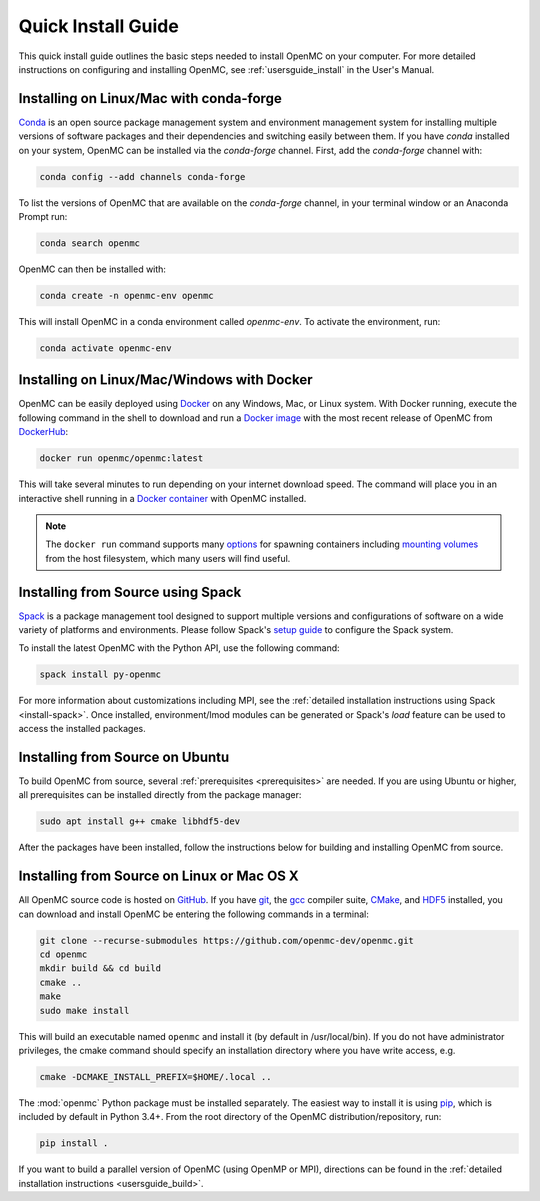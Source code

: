 .. _quickinstall:

===================
Quick Install Guide
===================

This quick install guide outlines the basic steps needed to install OpenMC on
your computer. For more detailed instructions on configuring and installing
OpenMC, see :ref:`usersguide_install` in the User's Manual.

----------------------------------------
Installing on Linux/Mac with conda-forge
----------------------------------------

`Conda <https://conda.io/en/latest/>`_ is an open source package management
system and environment management system for installing multiple versions of
software packages and their dependencies and switching easily between them. If
you have `conda` installed on your system, OpenMC can be installed via the
`conda-forge` channel. First, add the `conda-forge` channel with:

.. code-block:: sh

    conda config --add channels conda-forge

To list the versions of OpenMC that are available on the `conda-forge` channel,
in your terminal window or an Anaconda Prompt run:

.. code-block:: sh

    conda search openmc

OpenMC can then be installed with:

.. code-block:: sh

    conda create -n openmc-env openmc

This will install OpenMC in a conda environment called `openmc-env`. To activate
the environment, run:

.. code-block:: sh

    conda activate openmc-env

-------------------------------------------
Installing on Linux/Mac/Windows with Docker
-------------------------------------------

OpenMC can be easily deployed using `Docker <https://www.docker.com/>`_ on any
Windows, Mac, or Linux system. With Docker running, execute the following command
in the shell to download and run a `Docker image`_ with the most recent release
of OpenMC from `DockerHub <https://hub.docker.com/>`_:

.. code-block:: sh

    docker run openmc/openmc:latest

This will take several minutes to run depending on your internet download speed.
The command will place you in an interactive shell running in a `Docker
container`_ with OpenMC installed.

.. note:: The ``docker run`` command supports many `options`_ for spawning
          containers including `mounting volumes`_ from the host filesystem,
          which many users will find useful.

.. _Docker image: https://docs.docker.com/engine/reference/commandline/images/
.. _Docker container: https://www.docker.com/resources/what-container
.. _options: https://docs.docker.com/engine/reference/commandline/run/
.. _mounting volumes: https://docs.docker.com/storage/volumes/

----------------------------------
Installing from Source using Spack
----------------------------------

Spack_ is a package management tool designed to support multiple versions and
configurations of software on a wide variety of platforms and environments.
Please follow Spack's `setup guide`_ to configure the Spack system.

To install the latest OpenMC with the Python API, use the following command:

.. code-block:: sh

    spack install py-openmc

For more information about customizations including MPI, see the
:ref:`detailed installation instructions using Spack <install-spack>`.
Once installed, environment/lmod modules can be generated or Spack's `load` feature
can be used to access the installed packages.

.. _Spack: https://spack.readthedocs.io/en/latest/
.. _setup guide: https://spack.readthedocs.io/en/latest/getting_started.html

--------------------------------
Installing from Source on Ubuntu
--------------------------------

To build OpenMC from source, several :ref:`prerequisites <prerequisites>` are
needed. If you are using Ubuntu or higher, all prerequisites can be installed
directly from the package manager:

.. code-block:: sh

    sudo apt install g++ cmake libhdf5-dev

After the packages have been installed, follow the instructions below for
building and installing OpenMC from source.

-------------------------------------------
Installing from Source on Linux or Mac OS X
-------------------------------------------

All OpenMC source code is hosted on `GitHub
<https://github.com/openmc-dev/openmc>`_. If you have `git
<https://git-scm.com>`_, the `gcc <https://gcc.gnu.org/>`_ compiler suite,
`CMake <https://cmake.org>`_, and `HDF5
<https://www.hdfgroup.org/solutions/hdf5/>`_ installed, you can download and
install OpenMC be entering the following commands in a terminal:

.. code-block:: sh

    git clone --recurse-submodules https://github.com/openmc-dev/openmc.git
    cd openmc
    mkdir build && cd build
    cmake ..
    make
    sudo make install

This will build an executable named ``openmc`` and install it (by default in
/usr/local/bin). If you do not have administrator privileges, the cmake command
should specify an installation directory where you have write access, e.g.

.. code-block:: sh

    cmake -DCMAKE_INSTALL_PREFIX=$HOME/.local ..

The :mod:`openmc` Python package must be installed separately. The easiest way
to install it is using `pip <https://pip.pypa.io/en/stable/>`_, which is
included by default in Python 3.4+. From the root directory of the OpenMC
distribution/repository, run:

.. code-block:: sh

    pip install .

If you want to build a parallel version of OpenMC (using OpenMP or MPI),
directions can be found in the :ref:`detailed installation instructions
<usersguide_build>`.
